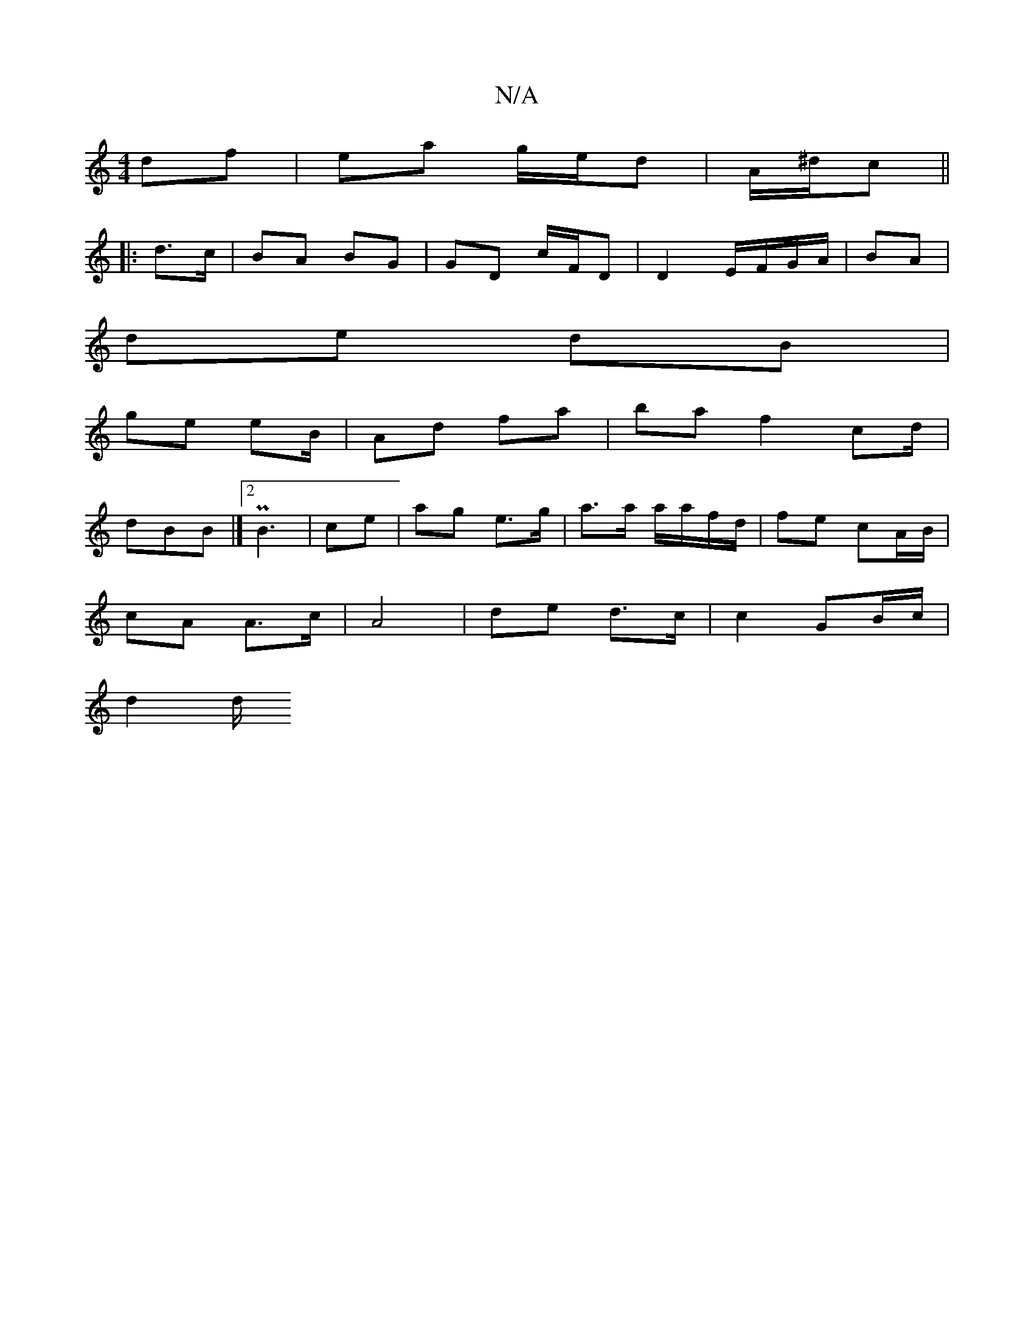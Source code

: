 X:1
T:N/A
M:4/4
R:N/A
K:Cmajor
df|ea g/e/d | A/^d/c ||
|: d>c | BA BG | GD c/F/D |  D2 E/F/G/A/ | BA |
de dB |
ge eB/ | Ad fa | ba f2 cd/|
dBB |][2 PB3 | ce | ag e>g | a>a a/a/f/d/ | fe cA/B/ |
cA A>c|A4 | de d>c | c2 GB/c/ |
d2 d/